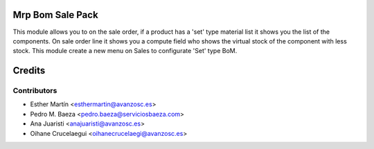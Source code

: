 Mrp Bom Sale Pack
=================

This module allows you to on the sale order, if a product has a 'set' type
material list it shows you the list of the components.
On sale order line it shows you a compute field who shows the virtual stock of
the component with less stock.
This module create a new menu on Sales to configurate 'Set' type BoM.


Credits
=======


Contributors
------------
* Esther Martín <esthermartin@avanzosc.es>
* Pedro M. Baeza <pedro.baeza@serviciosbaeza.com>
* Ana Juaristi <anajuaristi@avanzosc.es>
* Oihane Crucelaegui <oihanecrucelaegi@avanzosc.es>
